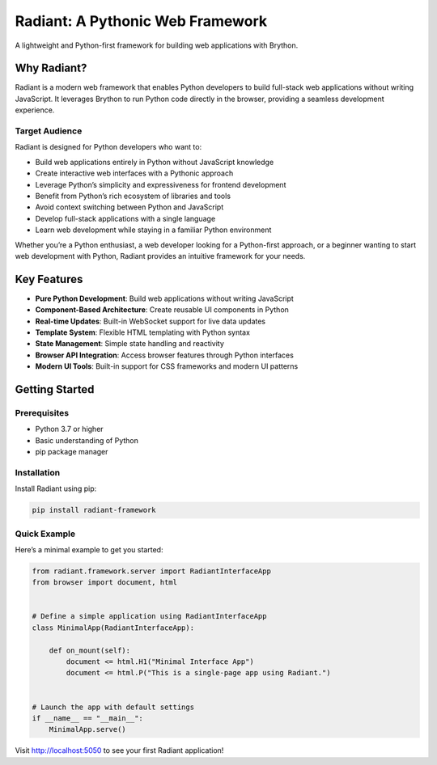 Radiant: A Pythonic Web Framework
=================================

A lightweight and Python-first framework for building web applications
with Brython.

|GitHub top language| |PyPI - License| |PyPI| |PyPI - Status| |PyPI -
Python Version| |GitHub last commit| |CodeFactor Grade| |Documentation
Status|

.. |GitHub top language| image:: https://img.shields.io/github/languages/top/dunderlab/python-radiant_framework?
.. |PyPI - License| image:: https://img.shields.io/pypi/l/radiant-framework?
.. |PyPI| image:: https://img.shields.io/pypi/v/radiant?
.. |PyPI - Status| image:: https://img.shields.io/pypi/status/radiant-framework?
.. |PyPI - Python Version| image:: https://img.shields.io/pypi/pyversions/radiant?
.. |GitHub last commit| image:: https://img.shields.io/github/last-commit/dunderlab/python-radiant_framework?
.. |CodeFactor Grade| image:: https://img.shields.io/codefactor/grade/github/dunderlab/python-radiant_framework?
.. |Documentation Status| image:: https://readthedocs.org/projects/radiant-framework/badge/?version=latest
   :target: https://radiant-framework.readthedocs.io/en/latest/?badge=latest

Why Radiant?
------------

Radiant is a modern web framework that enables Python developers to
build full-stack web applications without writing JavaScript. It
leverages Brython to run Python code directly in the browser, providing
a seamless development experience.

Target Audience
~~~~~~~~~~~~~~~

Radiant is designed for Python developers who want to:

-  Build web applications entirely in Python without JavaScript
   knowledge
-  Create interactive web interfaces with a Pythonic approach
-  Leverage Python’s simplicity and expressiveness for frontend
   development
-  Benefit from Python’s rich ecosystem of libraries and tools
-  Avoid context switching between Python and JavaScript
-  Develop full-stack applications with a single language
-  Learn web development while staying in a familiar Python environment

Whether you’re a Python enthusiast, a web developer looking for a
Python-first approach, or a beginner wanting to start web development
with Python, Radiant provides an intuitive framework for your needs.

Key Features
------------

-  **Pure Python Development**: Build web applications without writing
   JavaScript
-  **Component-Based Architecture**: Create reusable UI components in
   Python
-  **Real-time Updates**: Built-in WebSocket support for live data
   updates
-  **Template System**: Flexible HTML templating with Python syntax
-  **State Management**: Simple state handling and reactivity
-  **Browser API Integration**: Access browser features through Python
   interfaces
-  **Modern UI Tools**: Built-in support for CSS frameworks and modern
   UI patterns

Getting Started
---------------

Prerequisites
~~~~~~~~~~~~~

-  Python 3.7 or higher
-  Basic understanding of Python
-  pip package manager

Installation
~~~~~~~~~~~~

Install Radiant using pip:

.. code:: bash

   pip install radiant-framework

Quick Example
~~~~~~~~~~~~~

Here’s a minimal example to get you started:

.. code:: ipython3

    from radiant.framework.server import RadiantInterfaceApp
    from browser import document, html
    
    
    # Define a simple application using RadiantInterfaceApp
    class MinimalApp(RadiantInterfaceApp):
    
        def on_mount(self):
            document <= html.H1("Minimal Interface App")
            document <= html.P("This is a single-page app using Radiant.")
    
    
    # Launch the app with default settings
    if __name__ == "__main__":
        MinimalApp.serve()

Visit http://localhost:5050 to see your first Radiant application!
